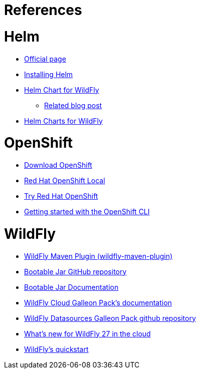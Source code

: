 # References

# Helm
* https://helm.sh/[Official page]
* https://helm.sh/docs/intro/install/[Installing Helm]
* https://github.com/wildfly/wildfly-charts/blob/main/charts/wildfly/README.md[Helm Chart for WildFly]
** https://www.wildfly.org/news/2021/05/05/helm-charts-for-wildfly/[Related blog post]
* https://docs.wildfly.org/wildfly-charts/[Helm Charts for WildFly]

# OpenShift
* https://access.redhat.com/downloads/content/290/[Download OpenShift]
* https://developers.redhat.com/products/openshift-local/overview[Red Hat OpenShift Local]
* https://www.redhat.com/en/technologies/cloud-computing/openshift/try-it[Try Red Hat OpenShift]
* https://docs.okd.io/latest/cli_reference/openshift_cli/getting-started-cli.html#cli-installing-cli_cli-developer-commands[Getting started with the OpenShift CLI]

# WildFly
* https://docs.wildfly.org/wildfly-maven-plugin/[WildFly Maven Plugin (wildfly-maven-plugin)]
* https://github.com/wildfly-extras/wildfly-jar-maven-plugin[Bootable Jar GitHub repository]
* https://docs.wildfly.org/bootablejar/[Bootable Jar Documentation]
* https://github.com/wildfly-extras/wildfly-cloud-galleon-pack/blob/main/doc/index.md[WildFly Cloud Galleon Pack’s documentation]
* https://github.com/wildfly-extras/wildfly-datasources-galleon-pack/[WildFly Datasources Galleon Pack github repository]
* https://www.wildfly.org/news/2022/11/09/WildFly-s2i-wildfly-27-final/[What's new for WildFly 27 in the cloud]
* https://github.com/wildfly/quickstart[WildFly’s quickstart]
